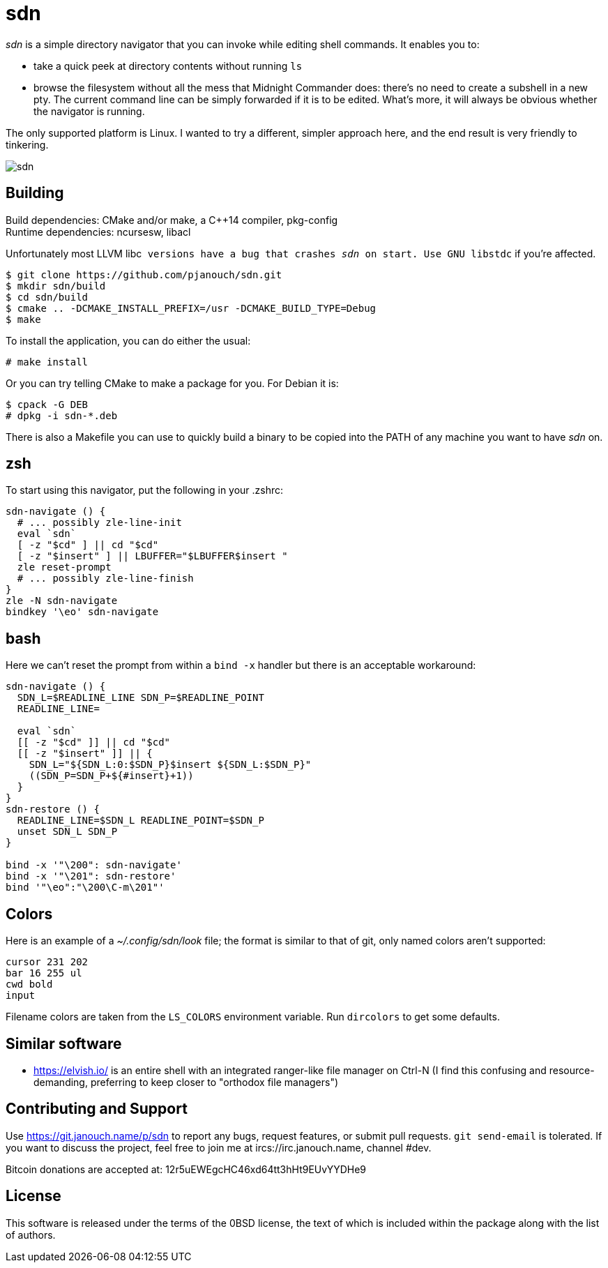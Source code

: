 sdn
===
:compact-option:

'sdn' is a simple directory navigator that you can invoke while editing shell
commands.  It enables you to:

 * take a quick peek at directory contents without running `ls`
 * browse the filesystem without all the mess that Midnight Commander does:
   there's no need to create a subshell in a new pty.  The current command line
   can be simply forwarded if it is to be edited.  What's more, it will always
   be obvious whether the navigator is running.

The only supported platform is Linux.  I wanted to try a different, simpler
approach here, and the end result is very friendly to tinkering.

image::sdn.png[align="center"]

Building
--------
Build dependencies: CMake and/or make, a C++14 compiler, pkg-config +
Runtime dependencies: ncursesw, libacl

Unfortunately most LLVM libc++ versions have a bug that crashes 'sdn' on start.
Use GNU libstdc++ if you're affected.

 $ git clone https://github.com/pjanouch/sdn.git
 $ mkdir sdn/build
 $ cd sdn/build
 $ cmake .. -DCMAKE_INSTALL_PREFIX=/usr -DCMAKE_BUILD_TYPE=Debug
 $ make

To install the application, you can do either the usual:

 # make install

Or you can try telling CMake to make a package for you.  For Debian it is:

 $ cpack -G DEB
 # dpkg -i sdn-*.deb

There is also a Makefile you can use to quickly build a binary to be copied
into the PATH of any machine you want to have 'sdn' on.

zsh
---
To start using this navigator, put the following in your .zshrc:
....
sdn-navigate () {
  # ... possibly zle-line-init
  eval `sdn`
  [ -z "$cd" ] || cd "$cd"
  [ -z "$insert" ] || LBUFFER="$LBUFFER$insert "
  zle reset-prompt
  # ... possibly zle-line-finish
}
zle -N sdn-navigate
bindkey '\eo' sdn-navigate
....

bash
----
Here we can't reset the prompt from within a `bind -x` handler but there is
an acceptable workaround:
....
sdn-navigate () {
  SDN_L=$READLINE_LINE SDN_P=$READLINE_POINT
  READLINE_LINE=

  eval `sdn`
  [[ -z "$cd" ]] || cd "$cd"
  [[ -z "$insert" ]] || {
    SDN_L="${SDN_L:0:$SDN_P}$insert ${SDN_L:$SDN_P}"
    ((SDN_P=SDN_P+${#insert}+1))
  }
}
sdn-restore () {
  READLINE_LINE=$SDN_L READLINE_POINT=$SDN_P
  unset SDN_L SDN_P
}

bind -x '"\200": sdn-navigate'
bind -x '"\201": sdn-restore'
bind '"\eo":"\200\C-m\201"'
....

Colors
------
Here is an example of a '~/.config/sdn/look' file; the format is similar to
that of git, only named colors aren't supported:
....
cursor 231 202
bar 16 255 ul
cwd bold
input
....
Filename colors are taken from the `LS_COLORS` environment variable.
Run `dircolors` to get some defaults.

Similar software
----------------
 * https://elvish.io/ is an entire shell with an integrated ranger-like file
   manager on Ctrl-N (I find this confusing and resource-demanding, preferring
   to keep closer to "orthodox file managers")

Contributing and Support
------------------------
Use https://git.janouch.name/p/sdn to report any bugs, request features,
or submit pull requests.  `git send-email` is tolerated.  If you want to discuss
the project, feel free to join me at ircs://irc.janouch.name, channel #dev.

Bitcoin donations are accepted at: 12r5uEWEgcHC46xd64tt3hHt9EUvYYDHe9

License
-------
This software is released under the terms of the 0BSD license, the text of which
is included within the package along with the list of authors.

